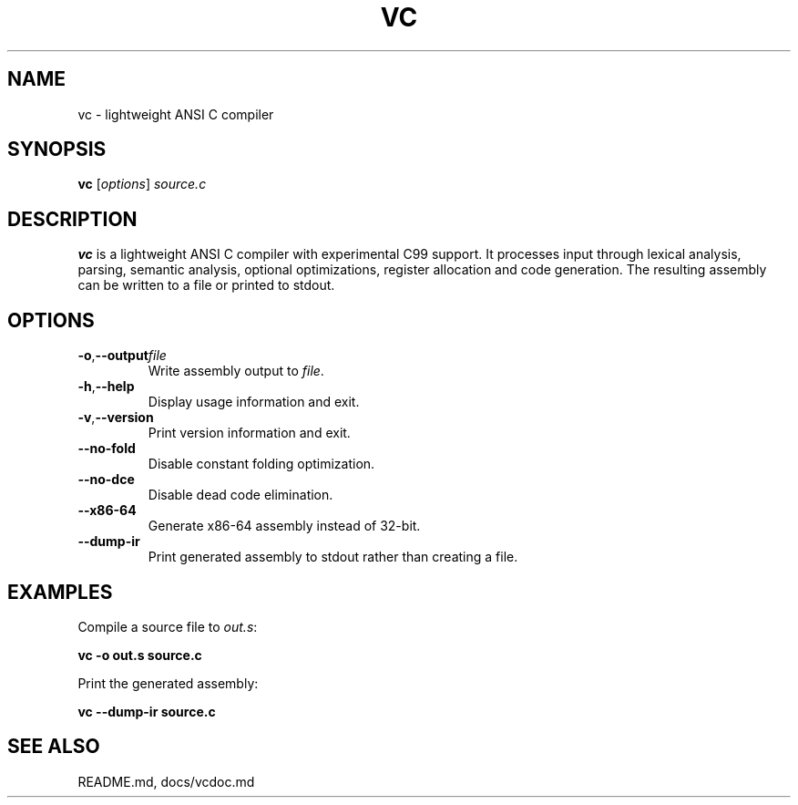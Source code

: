 .TH VC 1 "2025-06-24" "vc 0.1.0" "User Commands"
.SH NAME
vc \- lightweight ANSI C compiler
.SH SYNOPSIS
.B vc
.RI [ options ] " source.c"
.SH DESCRIPTION
.B vc
is a lightweight ANSI C compiler with experimental C99 support.
It processes input through lexical analysis, parsing, semantic analysis,
optional optimizations, register allocation and code generation.
The resulting assembly can be written to a file or printed to stdout.
.SH OPTIONS
.TP
.BR -o "," \fB--output\fR \fIfile\fR
Write assembly output to \fIfile\fR.
.TP
.BR -h "," \fB--help\fR
Display usage information and exit.
.TP
.BR -v "," \fB--version\fR
Print version information and exit.
.TP
.B --no-fold
Disable constant folding optimization.
.TP
.B --no-dce
Disable dead code elimination.
.TP
.B --x86-64
Generate x86-64 assembly instead of 32-bit.
.TP
.B --dump-ir
Print generated assembly to stdout rather than creating a file.
.SH EXAMPLES
Compile a source file to \fIout.s\fR:
.PP
.B vc -o out.s source.c
.PP
Print the generated assembly:
.PP
.B vc --dump-ir source.c
.SH SEE ALSO
README.md, docs/vcdoc.md
